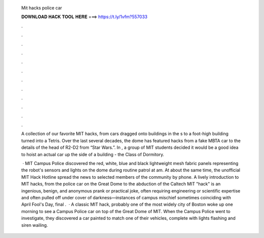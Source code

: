   Mit hacks police car
  
  
  
  𝐃𝐎𝐖𝐍𝐋𝐎𝐀𝐃 𝐇𝐀𝐂𝐊 𝐓𝐎𝐎𝐋 𝐇𝐄𝐑𝐄 ===> https://t.ly/1vfm?557033
  
  
  
  .
  
  
  
  .
  
  
  
  .
  
  
  
  .
  
  
  
  .
  
  
  
  .
  
  
  
  .
  
  
  
  .
  
  
  
  .
  
  
  
  .
  
  
  
  .
  
  
  
  .
  
  A collection of our favorite MIT hacks, from cars dragged onto buildings in the s to a foot-high building turned into a Tetris. Over the last several decades, the dome has featured hacks from a fake MBTA car to the details of the head of R2-D2 from “Star Wars.”. In , a group of MIT students decided it would be a good idea to hoist an actual car up the side of a building - the Class of Dormitory.
  
   · MIT Campus Police discovered the red, white, blue and black lightweight mesh fabric panels representing the robot's sensors and lights on the dome during routine patrol at am. At about the same time, the unofficial MIT Hack Hotline spread the news to selected members of the community by phone. A lively introduction to MIT hacks, from the police car on the Great Dome to the abduction of the Caltech  MIT "hack" is an ingenious, benign, and anonymous prank or practical joke, often requiring engineering or scientific expertise and often pulled off under cover of darkness—instances of campus mischief sometimes coinciding with April Fool's Day, final .  · A classic MIT hack, probably one of the most widely  city of Boston woke up one morning to see a Campus Police car on top of the Great Dome of MIT. When the Campus Police went to investigate, they discovered a car painted to match one of their vehicles, complete with lights flashing and siren wailing.

